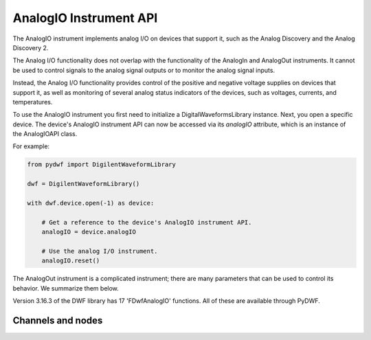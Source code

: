 
AnalogIO Instrument API
=======================

The AnalogIO instrument implements analog I/O on devices that support it, such as the Analog Discovery and the Analog Discovery 2.

The Analog I/O functionality does not overlap with the functionality of the AnalogIn and AnalogOut instruments. It cannot be used
to control signals to the analog signal outputs or to monitor the analog signal inputs.

Instead, the Analog I/O functionality provides control of the positive and negative voltage supplies on devices that support it,
as well as monitoring of several analog status indicators of the devices, such as voltages, currents, and temperatures.

To use the AnalogIO instrument you first need to initialize a DigitalWaveformsLibrary instance.
Next, you open a specific device.
The device's AnalogIO instrument API can now be accessed via its *analogIO* attribute, which is an instance of the AnalogIOAPI class.

For example:

.. code-block:: python

   from pydwf import DigilentWaveformLibrary

   dwf = DigilentWaveformLibrary()

   with dwf.device.open(-1) as device:

       # Get a reference to the device's AnalogIO instrument API.
       analogIO = device.analogIO

       # Use the analog I/O instrument.
       analogIO.reset()

The AnalogOut instrument is a complicated instrument; there are many parameters that can be used to control its behavior.
We summarize them below.

Version 3.16.3 of the DWF library has 17 'FDwfAnalogIO' functions. All of these are available through PyDWF.

Channels and nodes
------------------


